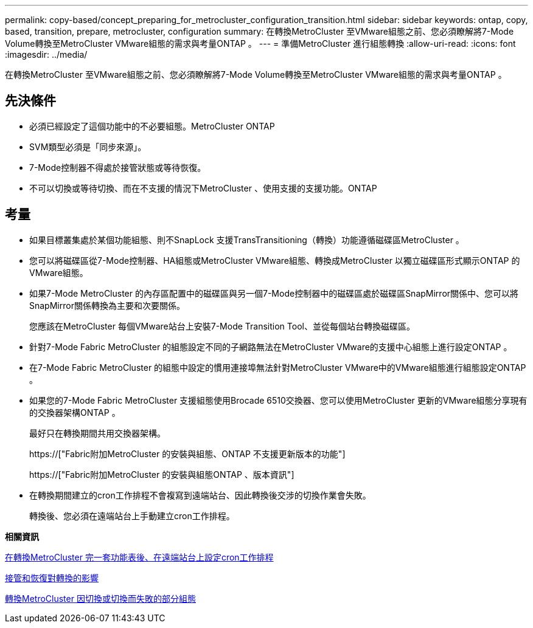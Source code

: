 ---
permalink: copy-based/concept_preparing_for_metrocluster_configuration_transition.html 
sidebar: sidebar 
keywords: ontap, copy, based, transition, prepare, metrocluster, configuration 
summary: 在轉換MetroCluster 至VMware組態之前、您必須瞭解將7-Mode Volume轉換至MetroCluster VMware組態的需求與考量ONTAP 。 
---
= 準備MetroCluster 進行組態轉換
:allow-uri-read: 
:icons: font
:imagesdir: ../media/


[role="lead"]
在轉換MetroCluster 至VMware組態之前、您必須瞭解將7-Mode Volume轉換至MetroCluster VMware組態的需求與考量ONTAP 。



== 先決條件

* 必須已經設定了這個功能中的不必要組態。MetroCluster ONTAP
* SVM類型必須是「同步來源」。
* 7-Mode控制器不得處於接管狀態或等待恢復。
* 不可以切換或等待切換、而在不支援的情況下MetroCluster 、使用支援的支援功能。ONTAP




== 考量

* 如果目標叢集處於某個功能組態、則不SnapLock 支援TransTransitioning（轉換）功能遵循磁碟區MetroCluster 。
* 您可以將磁碟區從7-Mode控制器、HA組態或MetroCluster VMware組態、轉換成MetroCluster 以獨立磁碟區形式顯示ONTAP 的VMware組態。
* 如果7-Mode MetroCluster 的內存區配置中的磁碟區與另一個7-Mode控制器中的磁碟區處於磁碟區SnapMirror關係中、您可以將SnapMirror關係轉換為主要和次要關係。
+
您應該在MetroCluster 每個VMware站台上安裝7-Mode Transition Tool、並從每個站台轉換磁碟區。

* 針對7-Mode Fabric MetroCluster 的組態設定不同的子網路無法在MetroCluster VMware的支援中心組態上進行設定ONTAP 。
* 在7-Mode Fabric MetroCluster 的組態中設定的慣用連接埠無法針對MetroCluster VMware中的VMware組態進行組態設定ONTAP 。
* 如果您的7-Mode Fabric MetroCluster 支援組態使用Brocade 6510交換器、您可以使用MetroCluster 更新的VMware組態分享現有的交換器架構ONTAP 。
+
最好只在轉換期間共用交換器架構。

+
https://["Fabric附加MetroCluster 的安裝與組態、ONTAP 不支援更新版本的功能"]

+
https://["Fabric附加MetroCluster 的安裝與組態ONTAP 、版本資訊"]

* 在轉換期間建立的cron工作排程不會複寫到遠端站台、因此轉換後交涉的切換作業會失敗。
+
轉換後、您必須在遠端站台上手動建立cron工作排程。



*相關資訊*

xref:task_post_transition_task_for_a_metrocluster_configuration.adoc[在轉換MetroCluster 完一套功能表後、在遠端站台上設定cron工作排程]

xref:concept_impact_of_takeover_and_giveback_on_transition.adoc[接管和恢復對轉換的影響]

xref:task_transitioning_a_metrocluster_configuration_if_a_switchover_or_switchback_event_occurs.adoc[轉換MetroCluster 因切換或切換而失敗的部分組態]
